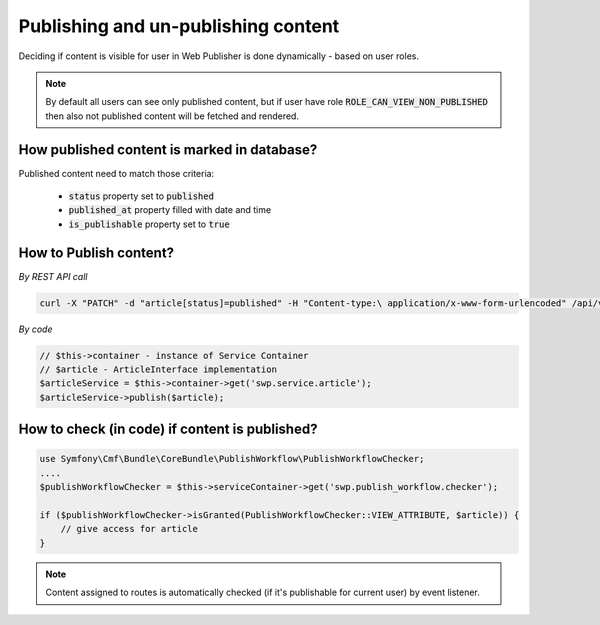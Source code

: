 Publishing and un-publishing content
====================================

Deciding if content is visible for user in Web Publisher is done dynamically - based on user roles.

.. note::

    By default all users can see only published content, but if user have role :code:`ROLE_CAN_VIEW_NON_PUBLISHED` then also not published content will be fetched and rendered.

How published content is marked in database?
------------------------------------

Published content need to match those criteria:

 * :code:`status` property set to :code:`published`
 * :code:`published_at` property filled with date and time
 * :code:`is_publishable` property set to :code:`true`

How to Publish content?
-----------------------

*By REST API call*

.. code-block:: php

    curl -X "PATCH" -d "article[status]=published" -H "Content-type:\ application/x-www-form-urlencoded" /api/v1/content/articles/get-involved

*By code*

.. code-block:: php

    // $this->container - instance of Service Container
    // $article - ArticleInterface implementation
    $articleService = $this->container->get('swp.service.article');
    $articleService->publish($article);

How to check (in code) if content is published?
-----------------------------------------------

.. code-block:: php

    use Symfony\Cmf\Bundle\CoreBundle\PublishWorkflow\PublishWorkflowChecker;
    ....
    $publishWorkflowChecker = $this->serviceContainer->get('swp.publish_workflow.checker');

    if ($publishWorkflowChecker->isGranted(PublishWorkflowChecker::VIEW_ATTRIBUTE, $article)) {
        // give access for article
    }

.. note::

    Content assigned to routes is automatically checked (if it's publishable for current user) by event listener.
